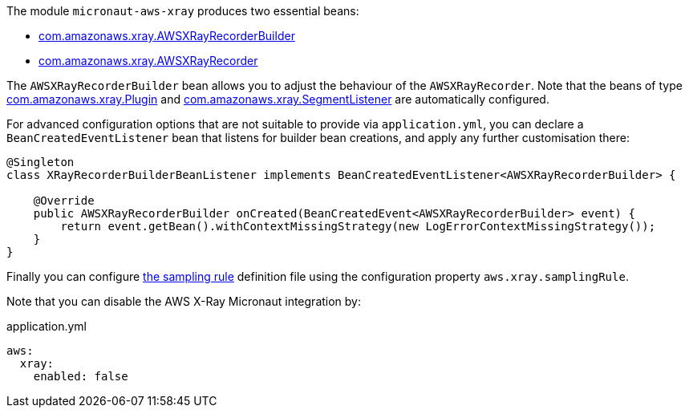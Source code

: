 The module `micronaut-aws-xray` produces two essential beans:

* https://docs.aws.amazon.com/xray-sdk-for-java/latest/javadoc/com/amazonaws/xray/AWSXRayRecorderBuilder.html[com.amazonaws.xray.AWSXRayRecorderBuilder]
* https://docs.aws.amazon.com/xray-sdk-for-java/latest/javadoc/com/amazonaws/xray/AWSXRayRecorder.html[com.amazonaws.xray.AWSXRayRecorder]

The `AWSXRayRecorderBuilder` bean allows you to adjust the behaviour of the `AWSXRayRecorder`. Note that the beans of type https://docs.aws.amazon.com/xray-sdk-for-java/latest/javadoc/com/amazonaws/xray/plugins/Plugin.html[com.amazonaws.xray.Plugin] and https://docs.aws.amazon.com/xray-sdk-for-java/latest/javadoc/com/amazonaws/xray/listeners/SegmentListener.html[com.amazonaws.xray.SegmentListener] are automatically configured.

For advanced configuration options that are not suitable to provide via `application.yml`, you can declare a
`BeanCreatedEventListener` bean that listens for builder bean creations, and apply any further customisation there:

```java
@Singleton
class XRayRecorderBuilderBeanListener implements BeanCreatedEventListener<AWSXRayRecorderBuilder> {

    @Override
    public AWSXRayRecorderBuilder onCreated(BeanCreatedEvent<AWSXRayRecorderBuilder> event) {
        return event.getBean().withContextMissingStrategy(new LogErrorContextMissingStrategy());
    }
}
```

Finally you can configure https://docs.aws.amazon.com/xray/latest/devguide/xray-console-sampling.html[the sampling rule] definition file using the configuration property `aws.xray.samplingRule`.

Note that you can disable the AWS X-Ray Micronaut integration by:

.application.yml
[source,yaml]
----
aws:
  xray:
    enabled: false
----
